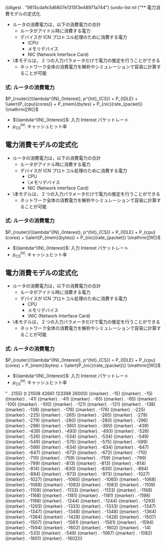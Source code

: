 
((digest . "9815cdafe3d6807e1315f3e48971a744") (undo-list nil ("** 電力消費モデルの定式化
   - ルータの消費電力は，以下の消費電力の合計
     - ルータがアイドル時に消費する電力
     - デバイスが ICN プロトコル処理のために消費する電力
       - \\alert{CPU}
       - メモリデバイス
       - NIC (Network Interface Card)
   - \\alert{本モデルは， 2 つの入力パラメータだけで電力の推定を行うことができる}
     - ネットワーク全体の消費電力を解析やシミュレーションで容易に計算す
       ることが可能

*** 式: ルータの消費電力
$P_{router}(\\lambda^{IN}_{Interest}, p^{hit}_{CS}) = P_{IDLE} +
\\alert{P_{cpu}(cores)} + P_{mem}(bytes) + P_{nic}(rate_{packet}) \\mathrm{[W]}$
     - $\\lambda^{IN}_{Interest}$: 入力 Interest パケットレート
     - $p^{hit}_{CS}$: キャッシュヒット率
       
** 電力消費モデルの定式化
   - ルータの消費電力は，以下の消費電力の合計
     - ルータがアイドル時に消費する電力
     - デバイスが ICN プロトコル処理のために消費する電力
       - CPU
       - \\alert{メモリデバイス}
       - NIC (Network Interface Card)
   - \\alert{本モデルは， 2 つの入力パラメータだけで電力の推定を行うことができる}
     - ネットワーク全体の消費電力を解析やシミュレーションで容易に計算す
       ることが可能

*** 式: ルータの消費電力
$P_{router}(\\lambda^{IN}_{Interest}, p^{hit}_{CS}) = P_{IDLE} +
P_{cpu}(cores) + \\alert{P_{mem}(bytes)} + P_{nic}(rate_{packet}) \\mathrm{[W]}$
     - $\\lambda^{IN}_{Interest}$: 入力 Interest パケットレート
     - $p^{hit}_{CS}$: キャッシュヒット率
       
** 電力消費モデルの定式化
   - ルータの消費電力は，以下の消費電力の合計
     - ルータがアイドル時に消費する電力
     - デバイスが ICN プロトコル処理のために消費する電力
       - CPU
       - メモリデバイス
       - \\alert{NIC (Network Interface Card)}
   - \\alert{本モデルは， 2 つの入力パラメータだけで電力の推定を行うことができる}
     - ネットワーク全体の消費電力を解析やシミュレーションで容易に計算す
       ることが可能

*** 式: ルータの消費電力
$P_{router}(\\lambda^{IN}_{Interest}, p^{hit}_{CS}) = P_{IDLE} +
P_{cpu}(cores) + P_{mem}(bytes) + \\alert{P_{nic}(rate_{packet})} \\mathrm{[W]}$
     - $\\lambda^{IN}_{Interest}$: 入力 Interest パケットレート
     - $p^{hit}_{CS}$: キャッシュヒット率
       
" . 2155) (t 21508 42661 123398 26000) ((marker) . -15) ((marker) . -15) ((marker) . -41) ((marker) . -41) ((marker) . -65) ((marker) . -65) ((marker) . -100) ((marker) . -100) ((marker) . -121) ((marker) . -121) ((marker) . -138) ((marker) . -138) ((marker) . -176) ((marker) . -176) ((marker) . -225) ((marker) . -225) ((marker) . -265) ((marker) . -265) ((marker) . -279) ((marker) . -279) ((marker) . -280) ((marker) . -280) ((marker) . -296) ((marker) . -296) ((marker) . -360) ((marker) . -360) ((marker) . -439) ((marker) . -439) ((marker) . -493) ((marker) . -493) ((marker) . -526) ((marker) . -526) ((marker) . -534) ((marker) . -534) ((marker) . -549) ((marker) . -549) ((marker) . -575) ((marker) . -575) ((marker) . -599) ((marker) . -599) ((marker) . -634) ((marker) . -634) ((marker) . -647) ((marker) . -647) ((marker) . -672) ((marker) . -672) ((marker) . -710) ((marker) . -710) ((marker) . -759) ((marker) . -759) ((marker) . -799) ((marker) . -799) ((marker) . -813) ((marker) . -813) ((marker) . -814) ((marker) . -814) ((marker) . -830) ((marker) . -830) ((marker) . -894) ((marker) . -894) ((marker) . -973) ((marker) . -973) ((marker) . -1027) ((marker) . -1027) ((marker) . -1060) ((marker) . -1060) ((marker) . -1068) ((marker) . -1068) ((marker) . -1083) ((marker) . -1083) ((marker) . -1109) ((marker) . -1109) ((marker) . -1133) ((marker) . -1133) ((marker) . -1168) ((marker) . -1168) ((marker) . -1181) ((marker) . -1181) ((marker) . -1198) ((marker) . -1198) ((marker) . -1244) ((marker) . -1244) ((marker) . -1293) ((marker) . -1293) ((marker) . -1333) ((marker) . -1333) ((marker) . -1347) ((marker) . -1347) ((marker) . -1348) ((marker) . -1348) ((marker) . -1364) ((marker) . -1364) ((marker) . -1428) ((marker) . -1428) ((marker) . -1507) ((marker) . -1507) ((marker) . -1561) ((marker) . -1561) ((marker) . -1594) ((marker) . -1594) ((marker) . -1602) ((marker) . -1602) ((marker) . -14) ((marker) . -533) ((marker) . -548) ((marker) . -1067) ((marker) . -1082) ((marker) . -1601) ((marker) . -1602)))
